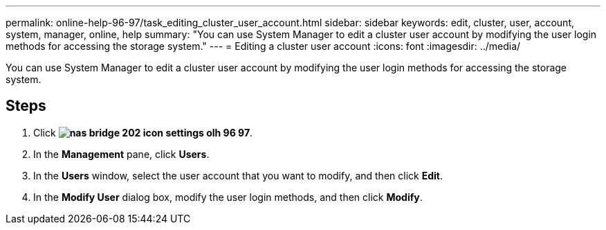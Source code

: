 ---
permalink: online-help-96-97/task_editing_cluster_user_account.html
sidebar: sidebar
keywords: edit, cluster, user, account, system, manager, online, help
summary: "You can use System Manager to edit a cluster user account by modifying the user login methods for accessing the storage system."
---
= Editing a cluster user account
:icons: font
:imagesdir: ../media/

[.lead]
You can use System Manager to edit a cluster user account by modifying the user login methods for accessing the storage system.

== Steps

. Click *image:../media/nas_bridge_202_icon_settings_olh_96_97.gif[]*.
. In the *Management* pane, click *Users*.
. In the *Users* window, select the user account that you want to modify, and then click *Edit*.
. In the *Modify User* dialog box, modify the user login methods, and then click *Modify*.
